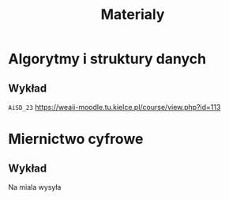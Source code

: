 #+title: Materialy
* Algorytmy i struktury danych
** Wykład
=AiSD_23=
https://weaii-moodle.tu.kielce.pl/course/view.php?id=113
* Miernictwo cyfrowe
** Wykład
Na miala wysyła
